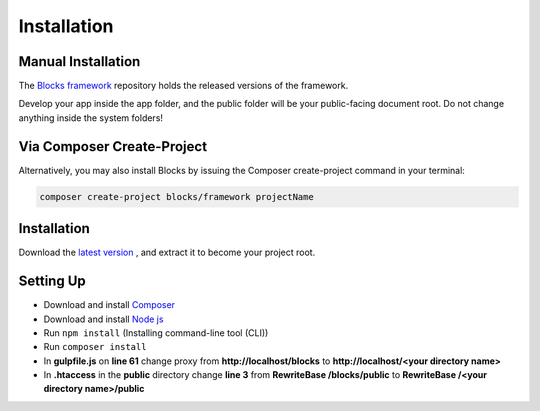Installation
==============

===================
Manual Installation
===================
The `Blocks framework <https://github.com/asadadams/blocksmvc>`_  repository holds the released versions of the framework.

Develop your app inside the app folder, and the public folder will be your public-facing document root. Do not change anything inside the system folders!

===========================
Via Composer Create-Project
===========================
Alternatively, you may also install Blocks by issuing the Composer create-project command in your terminal:

.. code-block:: console

	composer create-project blocks/framework projectName

==================
Installation
==================
Download the `latest version <https://github.com/asadadams/blocksmvc/relases/latest>`_ , and extract it to become your project root.

===========
Setting Up
===========
* Download and install `Composer <https://getcomposer.org/>`_
* Download and install `Node js <https://nodejs.org/en/>`_
* Run ``npm install`` (Installing command-line tool (CLI))
* Run ``composer install``
* In **gulpfile.js** on **line 61** change proxy from **http://localhost/blocks** to **http://localhost/<your directory name>** 
* In **.htaccess** in the **public** directory change **line 3** from **RewriteBase /blocks/public** to **RewriteBase /<your directory name>/public** 